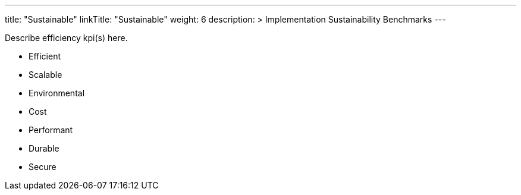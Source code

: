 ---
title: "Sustainable"
linkTitle: "Sustainable"
weight: 6
description: >
  Implementation Sustainability Benchmarks
---

Describe efficiency kpi(s) here.

* Efficient
* Scalable
* Environmental
* Cost
* Performant
* Durable
* Secure